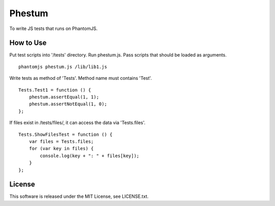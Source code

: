 Phestum
=======


To write JS tests that runs on PhantomJS.

How to Use
----------

Put test scripts into '/tests' directory. Run phestum.js. Pass scripts that should be loaded as arguments. 

::

    phantomjs phestum.js /lib/lib1.js

Write tests as method of 'Tests'. Method name must contains 'Test'.

::

    Tests.Test1 = function () {
        phestum.assertEqual(1, 1);
        phestum.assertNotEqual(1, 0);
    };

If files exist in /tests/files/, it can access the data via 'Tests.files'.

::

    Tests.ShowFilesTest = function () {
        var files = Tests.files;
        for (var key in files) {
            console.log(key + ": " + files[key]);
        }
    };

License
-------

This software is released under the MIT License, see LICENSE.txt.
